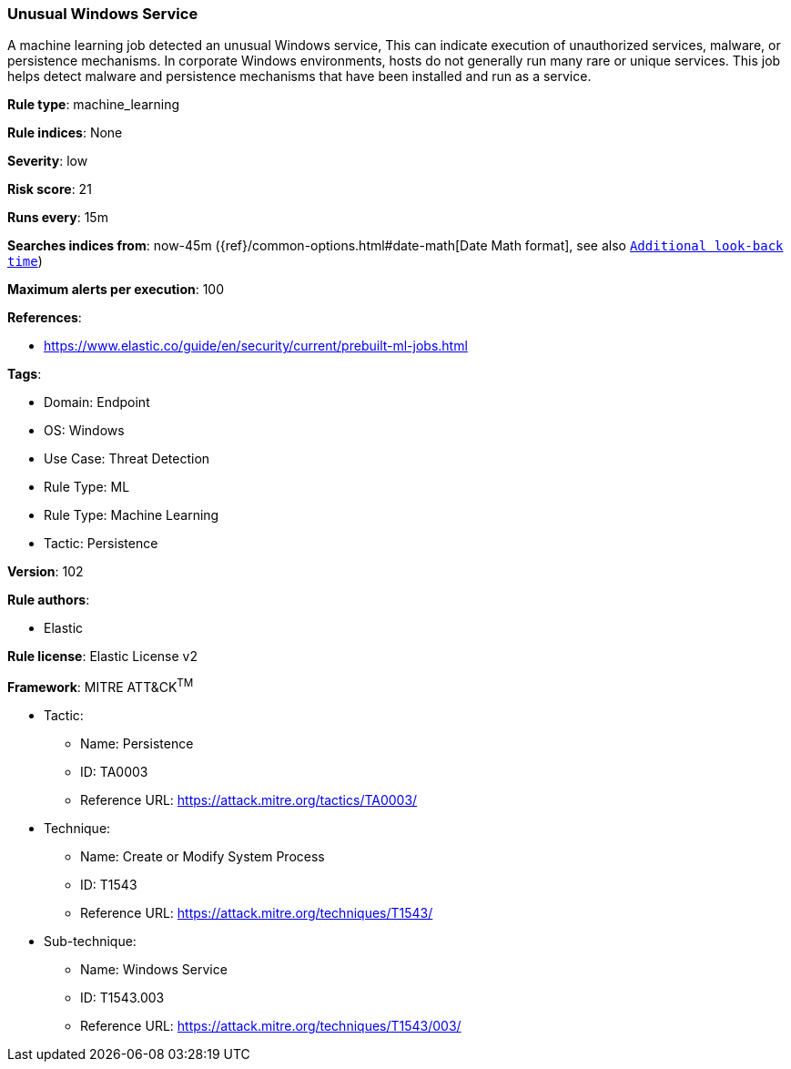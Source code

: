 [[prebuilt-rule-8-7-7-unusual-windows-service]]
=== Unusual Windows Service

A machine learning job detected an unusual Windows service, This can indicate execution of unauthorized services, malware, or persistence mechanisms. In corporate Windows environments, hosts do not generally run many rare or unique services. This job helps detect malware and persistence mechanisms that have been installed and run as a service.

*Rule type*: machine_learning

*Rule indices*: None

*Severity*: low

*Risk score*: 21

*Runs every*: 15m

*Searches indices from*: now-45m ({ref}/common-options.html#date-math[Date Math format], see also <<rule-schedule, `Additional look-back time`>>)

*Maximum alerts per execution*: 100

*References*: 

* https://www.elastic.co/guide/en/security/current/prebuilt-ml-jobs.html

*Tags*: 

* Domain: Endpoint
* OS: Windows
* Use Case: Threat Detection
* Rule Type: ML
* Rule Type: Machine Learning
* Tactic: Persistence

*Version*: 102

*Rule authors*: 

* Elastic

*Rule license*: Elastic License v2


*Framework*: MITRE ATT&CK^TM^

* Tactic:
** Name: Persistence
** ID: TA0003
** Reference URL: https://attack.mitre.org/tactics/TA0003/
* Technique:
** Name: Create or Modify System Process
** ID: T1543
** Reference URL: https://attack.mitre.org/techniques/T1543/
* Sub-technique:
** Name: Windows Service
** ID: T1543.003
** Reference URL: https://attack.mitre.org/techniques/T1543/003/
